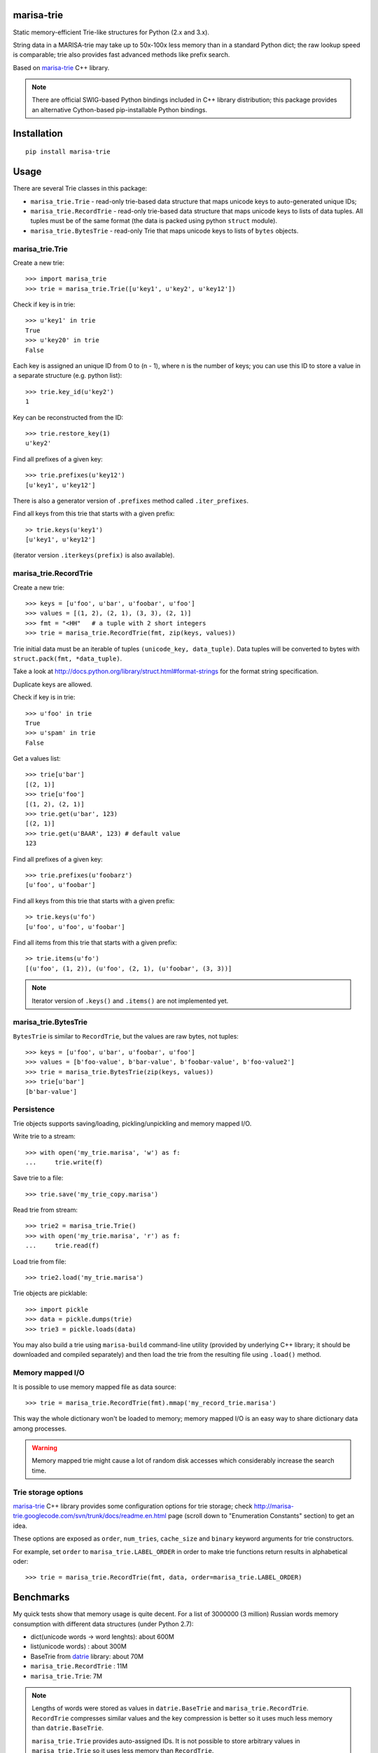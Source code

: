 marisa-trie
===========

.. image:: https://travis-ci.org/kmike/marisa-trie.png?branch=master
    :target: https://travis-ci.org/kmike/marisa-trie

Static memory-efficient Trie-like structures for Python (2.x and 3.x).

String data in a MARISA-trie may take up to 50x-100x less memory than
in a standard Python dict; the raw lookup speed is comparable; trie also
provides fast advanced methods like prefix search.

Based on `marisa-trie`_ C++ library.

.. note::

    There are official SWIG-based Python bindings included
    in C++ library distribution; this package provides an alternative
    Cython-based pip-installable Python bindings.

.. _marisa-trie: https://code.google.com/p/marisa-trie/

Installation
============

::

    pip install marisa-trie

Usage
=====

There are several Trie classes in this package:

* ``marisa_trie.Trie`` - read-only trie-based data structure that maps
  unicode keys to auto-generated unique IDs;

* ``marisa_trie.RecordTrie`` - read-only trie-based data structure that
  maps unicode keys to lists of data tuples. All tuples must be of the
  same format (the data is packed using python ``struct`` module).

* ``marisa_trie.BytesTrie`` - read-only Trie that maps unicode
  keys to lists of ``bytes`` objects.


marisa_trie.Trie
----------------

Create a new trie::

    >>> import marisa_trie
    >>> trie = marisa_trie.Trie([u'key1', u'key2', u'key12'])

Check if key is in trie::

    >>> u'key1' in trie
    True
    >>> u'key20' in trie
    False

Each key is assigned an unique ID from 0 to (n - 1), where n is the
number of keys; you can use this ID to store a value in a
separate structure (e.g. python list)::

    >>> trie.key_id(u'key2')
    1

Key can be reconstructed from the ID::

    >>> trie.restore_key(1)
    u'key2'

Find all prefixes of a given key::

    >>> trie.prefixes(u'key12')
    [u'key1', u'key12']

There is also a generator version of ``.prefixes`` method
called ``.iter_prefixes``.

Find all keys from this trie that starts with a given prefix::

    >> trie.keys(u'key1')
    [u'key1', u'key12']

(iterator version ``.iterkeys(prefix)`` is also available).

marisa_trie.RecordTrie
----------------------

Create a new trie::

    >>> keys = [u'foo', u'bar', u'foobar', u'foo']
    >>> values = [(1, 2), (2, 1), (3, 3), (2, 1)]
    >>> fmt = "<HH"   # a tuple with 2 short integers
    >>> trie = marisa_trie.RecordTrie(fmt, zip(keys, values))

Trie initial data must be an iterable of tuples ``(unicode_key, data_tuple)``.
Data tuples will be converted to bytes with ``struct.pack(fmt, *data_tuple)``.

Take a look at http://docs.python.org/library/struct.html#format-strings
for the format string specification.

Duplicate keys are allowed.

Check if key is in trie::

    >>> u'foo' in trie
    True
    >>> u'spam' in trie
    False

Get a values list::

    >>> trie[u'bar']
    [(2, 1)]
    >>> trie[u'foo']
    [(1, 2), (2, 1)]
    >>> trie.get(u'bar', 123)
    [(2, 1)]
    >>> trie.get(u'BAAR', 123) # default value
    123


Find all prefixes of a given key::

    >>> trie.prefixes(u'foobarz')
    [u'foo', u'foobar']

Find all keys from this trie that starts with a given prefix::

    >> trie.keys(u'fo')
    [u'foo', u'foo', u'foobar']

Find all items from this trie that starts with a given prefix::

    >> trie.items(u'fo')
    [(u'foo', (1, 2)), (u'foo', (2, 1), (u'foobar', (3, 3))]


.. note::

    Iterator version of ``.keys()`` and ``.items()`` are not implemented yet.

marisa_trie.BytesTrie
---------------------

``BytesTrie`` is similar to ``RecordTrie``, but the values are raw bytes,
not tuples::

    >>> keys = [u'foo', u'bar', u'foobar', u'foo']
    >>> values = [b'foo-value', b'bar-value', b'foobar-value', b'foo-value2']
    >>> trie = marisa_trie.BytesTrie(zip(keys, values))
    >>> trie[u'bar']
    [b'bar-value']


Persistence
-----------

Trie objects supports saving/loading, pickling/unpickling
and memory mapped I/O.

Write trie to a stream::

    >>> with open('my_trie.marisa', 'w') as f:
    ...     trie.write(f)

Save trie to a file::

    >>> trie.save('my_trie_copy.marisa')

Read trie from stream::

    >>> trie2 = marisa_trie.Trie()
    >>> with open('my_trie.marisa', 'r') as f:
    ...     trie.read(f)


Load trie from file::

    >>> trie2.load('my_trie.marisa')

Trie objects are picklable::

    >>> import pickle
    >>> data = pickle.dumps(trie)
    >>> trie3 = pickle.loads(data)

You may also build a trie using ``marisa-build`` command-line
utility (provided by underlying C++ library; it should be downloaded and
compiled separately) and then load the trie from the resulting file
using ``.load()`` method.

Memory mapped I/O
-----------------

It is possible to use memory mapped file as data source::

    >>> trie = marisa_trie.RecordTrie(fmt).mmap('my_record_trie.marisa')

This way the whole dictionary won't be loaded to memory; memory
mapped I/O is an easy way to share dictionary data among processes.

.. warning::

    Memory mapped trie might cause a lot of random disk accesses which
    considerably increase the search time.

Trie storage options
--------------------

`marisa-trie`_ C++ library provides some configuration options for trie storage;
check http://marisa-trie.googlecode.com/svn/trunk/docs/readme.en.html page
(scroll down to "Enumeration Constants" section) to get an idea.

These options are exposed as ``order``, ``num_tries``, ``cache_size``
and ``binary`` keyword arguments for trie constructors.

For example, set ``order`` to ``marisa_trie.LABEL_ORDER`` in order to
make trie functions return results in alphabetical oder::

    >>> trie = marisa_trie.RecordTrie(fmt, data, order=marisa_trie.LABEL_ORDER)


Benchmarks
==========

My quick tests show that memory usage is quite decent.
For a list of 3000000 (3 million) Russian words memory consumption
with different data structures (under Python 2.7):

* dict(unicode words -> word lenghts): about 600M
* list(unicode words) : about 300M
* BaseTrie from datrie_ library: about 70M
* ``marisa_trie.RecordTrie`` : 11M
* ``marisa_trie.Trie``: 7M


.. note::

    Lengths of words were stored as values in ``datrie.BaseTrie``
    and ``marisa_trie.RecordTrie``. ``RecordTrie`` compresses
    similar values and the key compression is better so it uses
    much less memory than ``datrie.BaseTrie``.

    ``marisa_trie.Trie`` provides auto-assigned IDs. It is not possible
    to store arbitrary values in ``marisa_trie.Trie`` so it uses less
    memory than ``RecordTrie``.

Benchmark results (100k unicode words, integer values (lenghts of the words),
Python 3.2, macbook air i5 1.8 Ghz)::

    dict building                     2.919M words/sec
    Trie building                     0.394M words/sec
    BytesTrie building                0.355M words/sec
    RecordTrie building               0.354M words/sec

    dict __getitem__ (hits)           8.239M ops/sec
    Trie __getitem__ (hits)           not supported
    BytesTrie __getitem__ (hits)      0.498M ops/sec
    RecordTrie __getitem__ (hits)     0.404M ops/sec

    dict get() (hits)                 4.410M ops/sec
    Trie get() (hits)                 not supported
    BytesTrie get() (hits)            0.458M ops/sec
    RecordTrie get() (hits)           0.364M ops/sec
    dict get() (misses)               4.869M ops/sec
    Trie get() (misses)               not supported
    BytesTrie get() (misses)          0.849M ops/sec
    RecordTrie get() (misses)         0.816M ops/sec

    dict __contains__ (hits)          8.053M ops/sec
    Trie __contains__ (hits)          1.018M ops/sec
    BytesTrie __contains__ (hits)     0.605M ops/sec
    RecordTrie __contains__ (hits)    0.618M ops/sec
    dict __contains__ (misses)        6.489M ops/sec
    Trie __contains__ (misses)        2.047M ops/sec
    BytesTrie __contains__ (misses)   1.079M ops/sec
    RecordTrie __contains__ (misses)  1.123M ops/sec

    dict items()                      57.248 ops/sec
    Trie items()                      not supported
    BytesTrie items()                 11.691 ops/sec
    RecordTrie items()                8.369 ops/sec

    dict keys()                       217.920 ops/sec
    Trie keys()                       19.589 ops/sec
    BytesTrie keys()                  14.849 ops/sec
    RecordTrie keys()                 15.369 ops/sec

    Trie.prefixes (hits)              0.594M ops/sec
    Trie.prefixes (mixed)             1.874M ops/sec
    Trie.prefixes (misses)            1.447M ops/sec
    RecordTrie.prefixes (hits)        0.103M ops/sec
    RecordTrie.prefixes (mixed)       0.458M ops/sec
    RecordTrie.prefixes (misses)      0.164M ops/sec
    Trie.iter_prefixes (hits)         0.588M ops/sec
    Trie.iter_prefixes (mixed)        1.470M ops/sec
    Trie.iter_prefixes (misses)       1.170M ops/sec

    Trie.keys(prefix="xxx"), avg_len(res)==415                   5.044K ops/sec
    Trie.keys(prefix="xxxxx"), avg_len(res)==17                  89.363K ops/sec
    Trie.keys(prefix="xxxxxxxx"), avg_len(res)==3                258.732K ops/sec
    Trie.keys(prefix="xxxxx..xx"), avg_len(res)==1.4             293.199K ops/sec
    Trie.keys(prefix="xxx"), NON_EXISTING                        1169.524K ops/sec

    RecordTrie.keys(prefix="xxx"), avg_len(res)==415             3.836K ops/sec
    RecordTrie.keys(prefix="xxxxx"), avg_len(res)==17            73.591K ops/sec
    RecordTrie.keys(prefix="xxxxxxxx"), avg_len(res)==3          229.515K ops/sec
    RecordTrie.keys(prefix="xxxxx..xx"), avg_len(res)==1.4       269.228K ops/sec
    RecordTrie.keys(prefix="xxx"), NON_EXISTING                  1071.433K ops/sec


Tries from ``marisa_trie`` are static and uses less memory, tries from
`datrie`_ are faster and can be updated.

You may also give DAWG_ a try - it is usually faster than
``marisa-trie`` and sometimes can use less memory (depending on data).

Please take this benchmark results with a grain of salt; this
is a very simple benchmark on a single data set.

.. _datrie: https://github.com/kmike/datrie
.. _DAWG: https://github.com/kmike/DAWG

Current limitations
===================

* The library is not tested with mingw32 compiler;
* ``.prefixes()`` method of ``BytesTrie`` and ``RecordTrie`` is quite slow;
* ``read()`` and ``write()`` methods don't work with file-like objects
  (they work only with real files; pickling works fine for file-like objects);
* iterator versions of methods are not always implemented;
* there are ``keys()`` and ``items()`` methods but no ``values()`` method.

Contributions are welcome!

Contributing
============

Development happens at github and bitbucket:

* https://github.com/kmike/marisa-trie
* https://bitbucket.org/kmike/marisa-trie

The main issue tracker is at github: https://github.com/kmike/marisa-trie/issues

Feel free to submit ideas, bugs, pull requests (git or hg) or
regular patches.

If you found a bug in a C++ part please report it to the original
`bug tracker <https://code.google.com/p/marisa-trie/issues/list>`_.

How is source code organized
----------------------------

There are 4 folders in repository:

* ``bench`` - benchmarks & benchmark data;
* ``lib`` - original unmodified `marisa-trie`_ C++ library which is bundled
  for easier distribution; if something is have to be fixed in this library
  consider fixing it in the `original repo <https://code.google.com/p/marisa-trie/>`_ ;
* ``src`` - wrapper code; ``src/marisa_trie.pyx`` is a wrapper implementation;
  ``src/*.pxd`` files are Cython headers for corresponding C++ headers;
  ``src/*.cpp`` files are the pre-built extension code and shouldn't be
  modified directly (they should be updated via ``update_cpp.sh`` script).
* ``tests`` - the test suite.


Running tests and benchmarks
----------------------------

Make sure `tox`_ is installed and run

::

    $ tox

from the source checkout. Tests should pass under python 2.6, 2.7, 3.2 and 3.3.

In order to run benchmarks, type

::

    $ tox -c bench.ini


.. _cython: http://cython.org
.. _tox: http://tox.testrun.org

Authors & Contributors
----------------------

* Mikhail Korobov <kmike84@gmail.com>

This module is based on `marisa-trie`_ C++ library by
Susumu Yata & contributors.

License
=======

Wrapper code is licensed under MIT License.
Bundled `marisa-trie`_ C++ library is dual-licensed under
LGPL and BSD 2-clause license.
